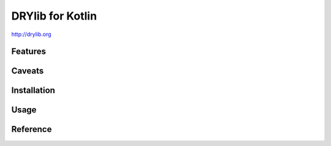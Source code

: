 *****************
DRYlib for Kotlin
*****************

http://drylib.org

Features
========

Caveats
=======

Installation
============

Usage
=====

Reference
=========
